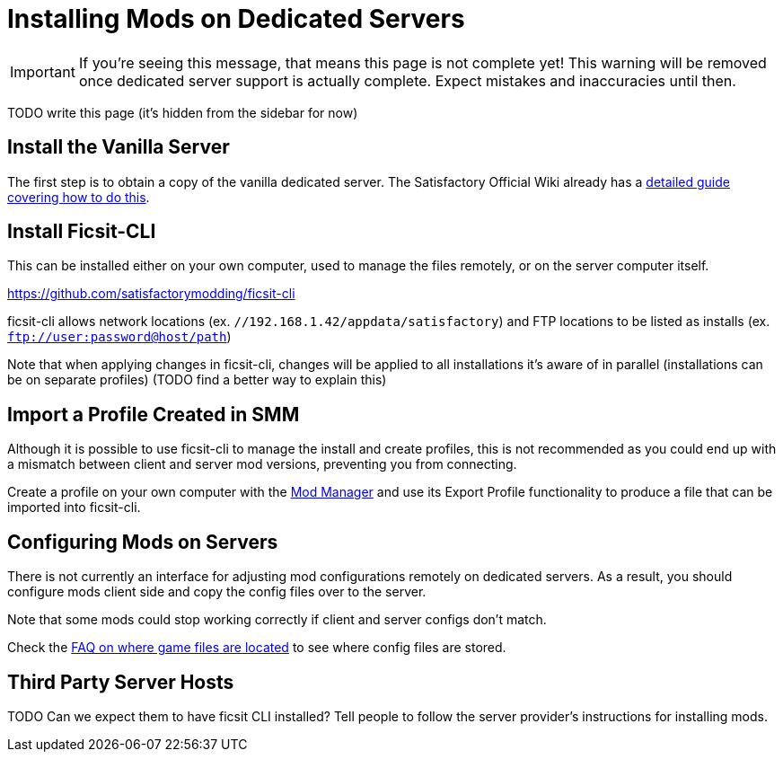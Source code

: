 = Installing Mods on Dedicated Servers

[IMPORTANT]
====
If you're seeing this message, that means this page is not complete yet!
This warning will be removed once dedicated server support is actually complete.
Expect mistakes and inaccuracies until then.
====

TODO write this page (it's hidden from the sidebar for now)

== Install the Vanilla Server

The first step is to obtain a copy of the vanilla dedicated server.
The Satisfactory Official Wiki already has a
https://satisfactory.wiki.gg/wiki/Dedicated_servers[detailed guide covering how to do this].

== Install Ficsit-CLI

This can be installed either on your own computer, used to manage the files remotely,
or on the server computer itself.

https://github.com/satisfactorymodding/ficsit-cli

ficsit-cli allows network locations (ex. `//192.168.1.42/appdata/satisfactory`)
and FTP locations to be listed as installs (ex. `ftp://user:password@host/path`)

Note that when applying changes in ficsit-cli, changes will be applied to all installations it's aware of in parallel (installations can be on separate profiles) (TODO find a better way to explain this)

== Import a Profile Created in SMM

Although it is possible to use ficsit-cli to manage the install and create profiles,
this is not recommended as you could end up with a mismatch between client and server mod versions,
preventing you from connecting.

Create a profile on your own computer with the xref:ForUsers/SatisfactoryModManager.adoc[Mod Manager]
and use its Export Profile functionality to produce a file that can be imported into ficsit-cli.

== Configuring Mods on Servers

There is not currently an interface for adjusting mod configurations remotely on dedicated servers.
As a result, you should configure mods client side and copy the config files over to the server.

Note that some mods could stop working correctly if client and server configs don't match.

Check the xref:faq.adoc#Files_ModConfig[FAQ on where game files are located] to see where config files are stored.

== Third Party Server Hosts

TODO Can we expect them to have ficsit CLI installed?
Tell people to follow the server provider's instructions for installing mods.
